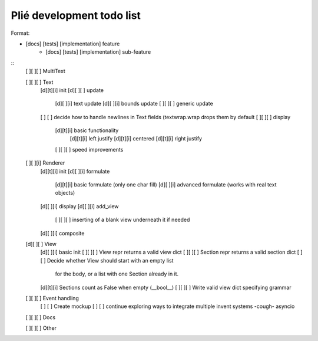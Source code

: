Plié development todo list
--------------------------

Format:

* [docs] [tests] [implementation] feature
    * [docs] [tests] [implementation] sub-feature


::
    [ ][ ][ ] MultiText

    [ ][ ][ ] Text
        [d][t][i] init
        [d][ ][ ] update
            [d][ ][i] text update
            [d][ ][i] bounds update
            [ ][ ][ ] generic update
        [ ]   [ ] decide how to handle newlines in Text fields (textwrap.wrap drops them by default
        [ ][ ][ ] display
            [d][t][i] basic functionality
                [d][t][i] left justify
                [d][t][i] centered
                [d][t][i] right justify
            [ ][ ][ ] speed improvements

    [ ][ ][i] Renderer
        [d][t][i] init
        [d][ ][i] formulate
            [d][t][i] basic formulate (only one char fill)
            [d][ ][i] advanced formulate (works with real text objects)
        [d][ ][i] display
        [d][ ][i] add_view
            [ ][ ][ ] inserting of a blank view underneath it if needed
        [d][ ][i] composite

    [d][ ][ ] View
        [d][ ][i] basic init
        [ ][ ][ ] View repr returns a valid view dict
        [ ][ ][ ] Section repr returns a valid section dict
        [ ]   [ ] Decide whether View should start with an empty list
                  for the body, or a list with one Section already in it.
        [d][t][i] Sections count as False when empty (__bool__)
        [ ][ ][ ] Write valid view dict specifying grammar

    [ ][ ][ ] Event handling
        [ ]   [ ] Create mockup
        [ ]   [ ] continue exploring ways to integrate multiple invent systems -cough- asyncio

    [ ][ ][ ] Docs

    [ ][ ][ ] Other


